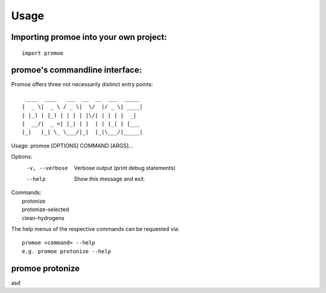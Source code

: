 =====
Usage
=====

Importing promoe into your own project:
---------------------------------------
::

    import promoe

promoe's commandline interface:
-------------------------------

Promoe offers three not necessarily distinct entry points::

                 ____  ____   ___  __  __  ___  _____
                |  _ \|  _ \ / _ \|  \/  |/ _ \| ____|
                | |_) | |_) | | | | |\/| | | | |  _|
                |  __/|  _ <| |_| | |  | | |_| | |___
                |_|   |_| \_ \___/|_|  |_|\___/|_____|

Usage: promoe [OPTIONS] COMMAND [ARGS]...

Options:
  -v, --verbose  Verbose output (print debug statements)
  --help         Show this message and exit.

| Commands:
|   protonize
|   protonize-selected
|   clean-hydrogens

The help menus of the respective commands can be requested via::

    promoe <command> --help
    e.g. promoe protonize --help

promoe protonize
----------------

asd

